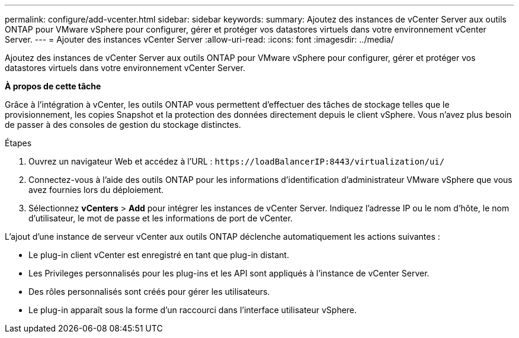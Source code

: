 ---
permalink: configure/add-vcenter.html 
sidebar: sidebar 
keywords:  
summary: Ajoutez des instances de vCenter Server aux outils ONTAP pour VMware vSphere pour configurer, gérer et protéger vos datastores virtuels dans votre environnement vCenter Server. 
---
= Ajouter des instances vCenter Server
:allow-uri-read: 
:icons: font
:imagesdir: ../media/


[role="lead"]
Ajoutez des instances de vCenter Server aux outils ONTAP pour VMware vSphere pour configurer, gérer et protéger vos datastores virtuels dans votre environnement vCenter Server.

*À propos de cette tâche*

Grâce à l'intégration à vCenter, les outils ONTAP vous permettent d'effectuer des tâches de stockage telles que le provisionnement, les copies Snapshot et la protection des données directement depuis le client vSphere. Vous n'avez plus besoin de passer à des consoles de gestion du stockage distinctes.

.Étapes
. Ouvrez un navigateur Web et accédez à l'URL : `\https://loadBalancerIP:8443/virtualization/ui/`
. Connectez-vous à l'aide des outils ONTAP pour les informations d'identification d'administrateur VMware vSphere que vous avez fournies lors du déploiement.
. Sélectionnez *vCenters* > *Add* pour intégrer les instances de vCenter Server. Indiquez l'adresse IP ou le nom d'hôte, le nom d'utilisateur, le mot de passe et les informations de port de vCenter.


L'ajout d'une instance de serveur vCenter aux outils ONTAP déclenche automatiquement les actions suivantes :

* Le plug-in client vCenter est enregistré en tant que plug-in distant.
* Les Privileges personnalisés pour les plug-ins et les API sont appliqués à l'instance de vCenter Server.
* Des rôles personnalisés sont créés pour gérer les utilisateurs.
* Le plug-in apparaît sous la forme d'un raccourci dans l'interface utilisateur vSphere.

